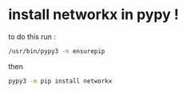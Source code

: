 * install networkx in pypy !
to do this run :
#+begin_src bash 
  /usr/bin/pypy3 -m ensurepip
#+end_src

then
#+begin_src bash 
  pypy3 -m pip install networkx
#+end_src

